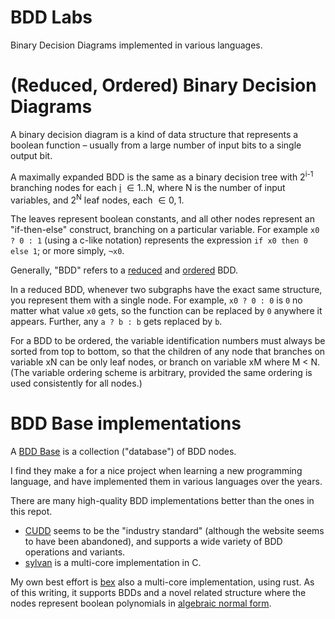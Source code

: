 
* BDD Labs

Binary Decision Diagrams implemented in various languages.


* (Reduced, Ordered) Binary Decision Diagrams

A binary decision diagram is a kind of data structure that represents
a boolean function -- usually from a large number of input bits to a
single output bit.

A maximally expanded BDD is the same as a binary decision tree with
2^{i-1} branching nodes for each _i_ \in 1..N, where N is the number
of input variables, and 2^N leaf nodes, each \in {0, 1}.

The leaves represent boolean constants, and all other nodes represent
an "if-then-else" construct, branching on a particular variable. For
example ~x0 ? 0 : 1~ (using a c-like notation) represents the expression
~if x0 then 0 else 1~; or more simply, =¬x0=.

Generally, "BDD" refers to a _reduced_ and _ordered_ BDD.

In a reduced BDD, whenever two subgraphs have the exact same structure,
you represent them with a single node. For example, ~x0 ? 0 : 0~ is =0=
no matter what value =x0= gets, so the function can be replaced by ~0~
anywhere it appears. Further, any ~a ? b : b~ gets replaced by =b=.

For a BDD to be ordered, the variable identification numbers must always
be sorted from top to bottom, so that the children of any node that branches
on variable xN can be only leaf nodes, or branch on variable xM where M < N.
(The variable ordering scheme is arbitrary, provided the same ordering is used
consistently for all nodes.)

* BDD Base implementations

A _BDD Base_ is a collection ("database") of BDD nodes.

I find they make a for a nice project when learning a new programming language,
and have implemented them in various languages over the years.

There are many high-quality BDD implementations better than the ones in this repot.

- [[https://www.davidkebo.com/cudd][CUDD]] seems to be the "industry standard"
  (although the website seems to have been abandoned), and supports a wide
  variety of BDD operations and variants.
- [[https://github.com/trolando/sylvan][sylvan]] is a multi-core implementation in C.

My own best effort is [[https://github.com/tangentstorm/bex][bex]] also a multi-core
implementation, using rust. As of this writing, it supports BDDs and a novel related
structure where the nodes represent boolean polynomials in
[[https://en.wikipedia.org/wiki/Algebraic_normal_form][algebraic normal form]].
